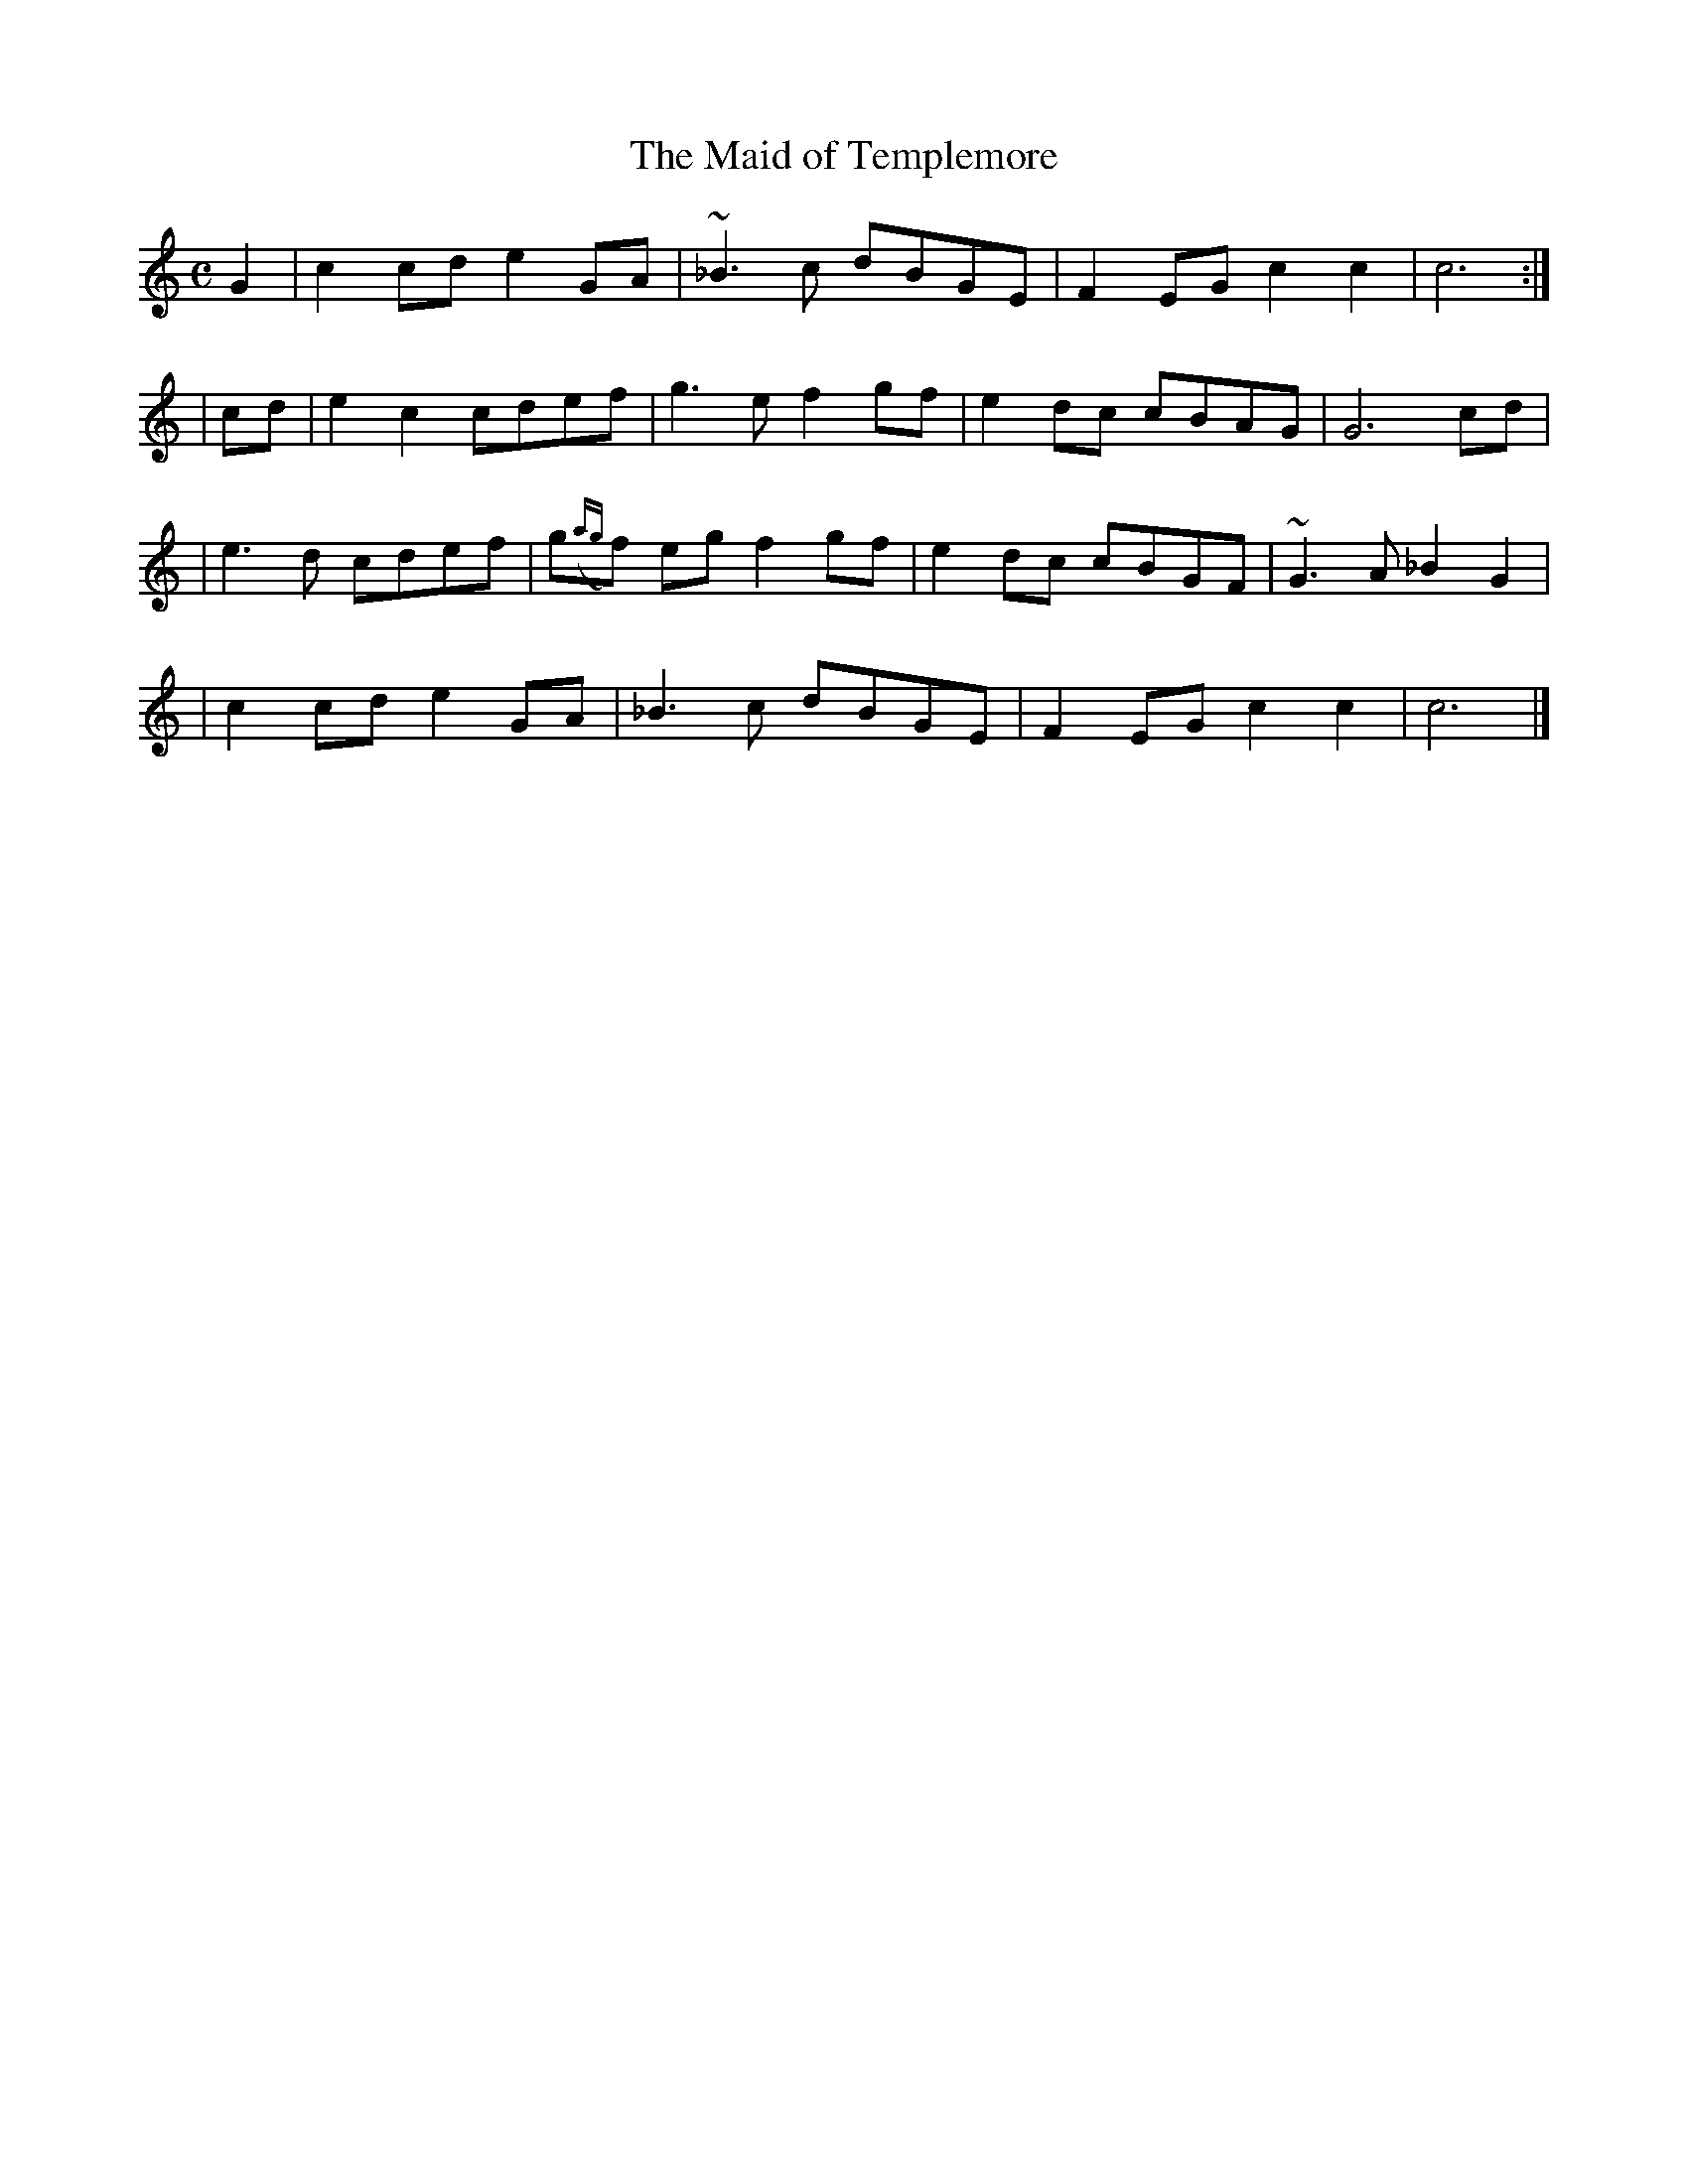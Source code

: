 X: 394
T:The Maid of Templemore
M:C
L:1/8
B:O'Neill's 394
N:"Moderate."
N:Ornaments (~) are turns over the dot.
N:"collected by F. O'Neill"
K:C
G2 \
| c2cd e2GA | ~_B3c dBGE | F2EG c2c2 | c6 :|
| cd \
| e2c2 cdef | g3e f2gf | e2dc cBAG | G6cd |
| e3d cdef | g({ag}f) eg f2gf | e2dc cBGF | ~G3A _B2G2 |
| c2cd e2GA | _B3c dBGE | F2EG c2c2 | c6 |]
